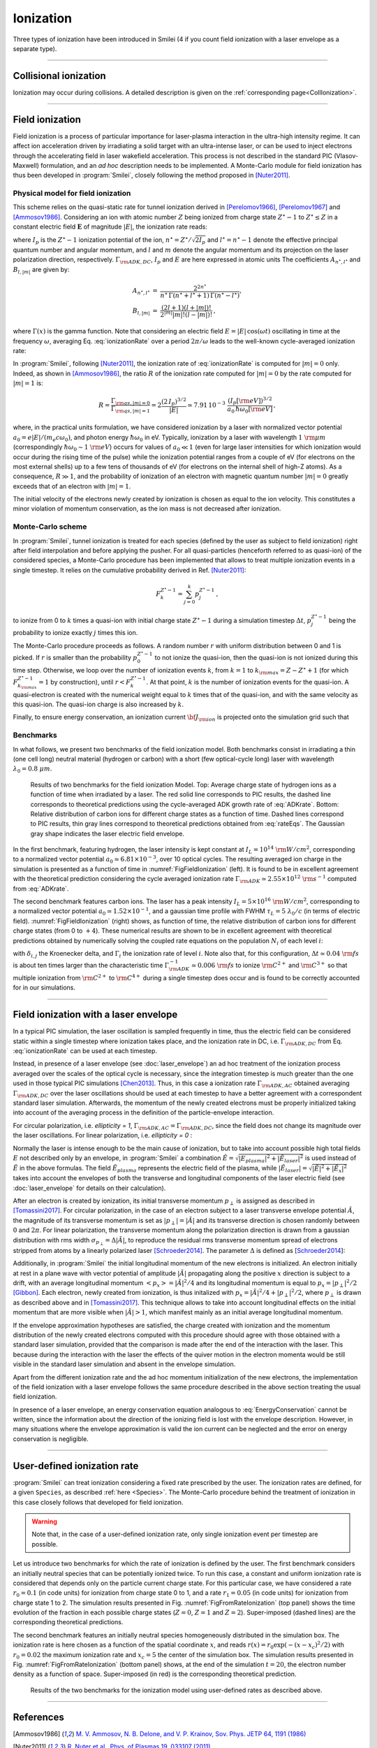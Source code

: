 Ionization
----------------------------------

Three types of ionization have been introduced in Smilei (4 if you count field ionization with a laser envelope as a separate type).

----

Collisional ionization
^^^^^^^^^^^^^^^^^^^^^^^^^

Ionization may occur during collisions.
A detailed description is given on the :ref:`corresponding page<CollIonization>`.


----

.. _field_ionization:

Field ionization
^^^^^^^^^^^^^^^^^

Field ionization is a process of particular importance for laser-plasma interaction
in the ultra-high intensity regime.
It can affect ion acceleration driven by irradiating a solid target with
an ultra-intense laser, or can be used to inject electrons through
the accelerating field in laser wakefield acceleration.
This process is not described in the standard PIC (Vlasov-Maxwell) formulation,
and an *ad hoc* description needs to be implemented.
A Monte-Carlo module for field ionization has thus been developed in :program:`Smilei`,
closely following the method proposed in [Nuter2011]_.

Physical model for field ionization
""""""""""""""""""""""""""""""""""""""

This scheme relies on the quasi-static rate for tunnel ionization derived in
[Perelomov1966]_, [Perelomov1967]_ and [Ammosov1986]_.
Considering an ion with atomic number :math:`Z` being ionized from charge state
:math:`Z^\star-1` to :math:`Z^\star \le Z` in a constant electric field :math:`\mathbf{E}`
of magnitude :math:`\vert E\vert`, the ionization rate reads:

.. math::
  :label: ionizationRate

  \Gamma_{\rm ADK, DC} = A_{n^\star,l^\star}\,B_{l,\vert m\vert}\,
  I_p\,\left( \frac{2 (2 I_p)^{3/2}}{\vert E\vert} \right)^{2n^\star-\vert m \vert -1}\,
  \exp\!\left( -\frac{2 (2 I_p)^{3/2}}{3 \vert E\vert}  \right)\,,

where :math:`I_p` is the :math:`Z^{\star}-1` ionization potential of the ion,
:math:`n^\star=Z^\star/\sqrt{2 I_p}` and :math:`l^\star=n^\star-1` denote
the effective principal quantum number and angular momentum,
and :math:`l` and :math:`m` denote the angular momentum and its projection on
the laser polarization direction, respectively.
:math:`\Gamma_{\rm ADK, DC}`, :math:`I_p` and :math:`E` are here expressed in atomic units
The coefficients :math:`A_{n^\star,l^\star}` and :math:`B_{l,\vert m\vert}` are given by:

.. math::

  \begin{array}{lll}
  A_{n^\star,l^\star}&=& \frac{2^{2n^\star}}{n^\star\,\Gamma(n^\star+l^\star+1)\,\Gamma(n^\star-l^\star)},\\
  B_{l,\vert m\vert} &=& \frac{(2l+1)(l+\vert m\vert)!}{2^{\vert m\vert} \vert m\vert! (l-\vert m\vert)!}\,,
  \end{array}

where :math:`\Gamma(x)` is the gamma function.
Note that considering an electric field :math:`E=\vert E\vert\,\cos(\omega t)`
oscillating in time at the frequency :math:`\omega`, averaging Eq. :eq:`ionizationRate`
over a period :math:`2\pi/\omega` leads to the well-known cycle-averaged ionization rate:

.. math::
  :label: ADKrate

  \Gamma_{\rm ADK, AC} = \sqrt{\frac{3}{\pi}}A_{n^\star,l^\star}\,B_{l,\vert m\vert}
  \,I_p\,\left( \frac{2 (2 I_p)^{3/2}}{\vert E\vert} \right)^{2n^\star-\vert m \vert -3/2}\,
  \exp\!\left( -\frac{2 (2 I_p)^{3/2}}{3 \vert E\vert}  \right)\,.

In :program:`Smilei`, following [Nuter2011]_, the ionization rate of :eq:`ionizationRate`
is computed for :math:`\vert m \vert=0` only.
Indeed, as shown in [Ammosov1986]_, the ratio :math:`R` of the ionization rate
computed for :math:`\vert m\vert=0` by the rate computed for :math:`\vert m\vert=1` is:

.. math::

  R = \frac{\Gamma_{{\rm qs},\vert m \vert = 0}}{\Gamma_{{\rm qs},\vert m \vert = 1}}
  =  2\frac{(2\,I_p)^{3/2}}{\vert E\vert}
  \simeq 7.91\,10^{-3} \,\,\frac{(I_p[\rm eV])^{3/2}}{a_0\,\hbar\omega_0[\rm eV]}\,,

where, in the practical units formulation, we have considered ionization
by a laser with normalized vector potential :math:`a_0=e\vert E\vert /(m_e c \omega_0)`,
and photon energy :math:`\hbar\omega_0` in eV.
Typically, ionization by a laser with wavelength :math:`1~{\rm \mu m}`
(correspondingly :math:`\hbar \omega_0 \sim 1~{\rm eV}`) occurs for values
of :math:`a_0\ll 1` (even for large laser intensities for which ionization
would occur during the rising time of the pulse) while the ionization potential
ranges from a couple of eV (for electrons on the most external shells)
up to a few tens of thousands of eV (for electrons on the internal shell
of high-Z atoms). As a consequence, :math:`R\gg1`, and the probability
of ionization of an electron with magnetic quantum number :math:`\vert m \vert=0`
greatly exceeds that of an electron with :math:`\vert m \vert = 1`.

The initial velocity of the electrons newly created by ionization is chosen as equal to the ion velocity.
This constitutes a minor violation of momentum conservation, as the ion mass is not decreased after ionization.


Monte-Carlo scheme
""""""""""""""""""""""""""""""""""""""

In :program:`Smilei`, tunnel ionization is treated for each species
(defined by the user as subject to field ionization) right after field interpolation
and before applying the pusher.
For all quasi-particles (henceforth referred to as quasi-ion) of the considered species,
a Monte-Carlo procedure has been implemented that allows to treat multiple ionization
events in a single timestep. It relies on the cumulative probability derived
in Ref. [Nuter2011]_:

.. math::

  F_k^{Z^{\star}-1} = \sum_{j=0}^k p_j^{Z^{\star}-1}\,,

to ionize from 0 to :math:`k` times a quasi-ion with initial charge state
:math:`Z^{\star}-1` during a simulation timestep :math:`\Delta t`,
:math:`p_j^{Z^{\star}-1}` being the probability to ionize exactly :math:`j` times this ion.

The Monte-Carlo procedure proceeds as follows.
A random number :math:`r` with uniform distribution between 0 and 1 is picked.
If :math:`r` is smaller than the probability :math:`p_0^{Z^{\star}-1}`
to not ionize the quasi-ion, then the quasi-ion is not ionized during this time step.
Otherwise, we loop over the number of ionization events :math:`k`,
from :math:`k=1` to :math:`k_{\rm max}=Z-Z^{\star}+1`
(for which :math:`F_{k_{\rm max}}^{Z^{\star}-1}=1` by construction),
until :math:`r<F_k^{Z^{\star}-1}`. At that point, :math:`k` is the number of
ionization events for the quasi-ion. A quasi-electron is created with
the numerical weight equal to :math:`k` times that of the quasi-ion,
and with the same velocity as this quasi-ion.
The quasi-ion charge is also increased by :math:`k`.

Finally, to ensure energy conservation, an ionization current
:math:`{\bf J}_{\rm ion}` is projected onto the simulation grid such that

.. math::
  :label: EnergyConservation

  {\bf J}_{\rm ion} \cdot {\bf E} = \Delta t^{-1}\,\sum_{j=1}^k I_p(Z^{\star}-1+k)\,.


Benchmarks
""""""""""""""""""""""""""""""""""""""

In what follows, we present two benchmarks of the field ionization model.
Both benchmarks consist in irradiating a thin (one cell long) neutral material (hydrogen or carbon)
with a short (few optical-cycle long) laser with wavelength :math:`\lambda_0 = 0.8~{\mu m}`.

.. _FigFieldIonization:

.. figure:: _static/FieldIonization.png

  Results of two benchmarks for the field ionization Model.
  Top: Average charge state of hydrogen ions as a function of time when irradiated by a laser.
  The red solid line corresponds to PIC results, the dashed line corresponds to
  theoretical predictions using the cycle-averaged ADK growth rate of :eq:`ADKrate`.
  Bottom: Relative distribution of carbon ions for different charge states as a function
  of time. Dashed lines correspond to PIC results, thin gray lines correspond to
  theoretical predictions obtained from :eq:`rateEqs`. The Gaussian gray shape
  indicates the laser electric field envelope.

In the first benchmark, featuring hydrogen, the laser intensity is kept constant
at :math:`I_L = 10^{14}~{\rm W/cm^2}`, corresponding to a normalized vector
potential :math:`a_0 \simeq 6.81 \times 10^{-3}`, over 10 optical cycles.
The resulting averaged ion charge in the simulation is presented as a function of
time in :numref:`FigFieldIonization` (left). It is found to be in excellent agreement
with the theoretical prediction considering the cycle averaged ionization rate
:math:`\Gamma_{\rm ADK} \simeq 2.55\times10^{12}~{\rm s^{-1}}` computed
from :eq:`ADKrate`.

The second benchmark features carbon ions. The laser has a peak intensity
:math:`I_L = 5 \times 10^{16}~{\rm W/cm^2}`, corresponding to a normalized
vector potential :math:`a_0 \simeq 1.52 \times 10^{-1}`, and a gaussian time profile
with FWHM :math:`\tau_L=5~\lambda_0/c` (in terms of
electric field). :numref:`FigFieldIonization` (right) shows, as function of time,
the relative distribution of carbon ions for different charge states
(from 0 to :math:`+4`). These numerical results are shown to be in excellent
agreement with theoretical predictions obtained by numerically solving the coupled
rate equations on the population :math:`N_i` of each level :math:`i`:

.. math::
  :label: rateEqs

  \frac{d}{dt}N_i =
  (1-\delta_{i,0}) \, \Gamma_{i-1}\,N_{i-1}  -  (1-\delta_{i,Z})\, \Gamma_{i}\,N_{i}\,,

with :math:`\delta_{i,j}` the Kroenecker delta, and :math:`\Gamma_i` the ionization
rate of level :math:`i`. Note also that, for this configuration,
:math:`\Delta t \simeq 0.04~{\rm fs}` is about ten times larger than
the characteristic time :math:`\Gamma_{\rm ADK}^{-1} \simeq 0.006~{\rm fs}`
to ionize :math:`{\rm C}^{2+}` and :math:`{\rm C}^{3+}`
so that multiple ionization from :math:`{\rm C}^{2+}` to :math:`{\rm C}^{4+}`
during a single timestep does occur and is found to be correctly accounted for
in our simulations.


----

.. _field_ionization_envelope:

Field ionization with a laser envelope
^^^^^^^^^^^^^^^^^^^^^^^^^^^^^^^^^^^^^^^^

In a typical PIC simulation, the laser oscillation is sampled frequently in time, 
thus the electric field can be considered static within a single timestep where ionization takes place,
and the ionization rate in 
DC, i.e. :math:`\Gamma_{\rm ADK, DC}` from Eq. :eq:`ionizationRate` can be used at 
each timestep. 

Instead, in presence of a laser envelope (see :doc:`laser_envelope`) an ad hoc treatment of the 
ionization process averaged over the scales of the optical cycle is necessary, since the
integration timestep is much greater than the one used in those typical PIC simulations [Chen2013]_.
Thus, in this case a ionization rate :math:`\Gamma_{\rm ADK, AC}` obtained averaging :math:`\Gamma_{\rm ADK, DC}` over the laser oscillations 
should be used at each timestep to have a better agreement with a correspondent standard laser simulation.
Afterwards, the momentum of the newly created electrons must be properly initialized taking into account of the 
averaging process in the definition of the particle-envelope interaction.

For circular polarization, i.e. `ellipticity = 1`, 
:math:`\Gamma_{\rm ADK, AC}=\Gamma_{\rm ADK, DC}`, since the field does not change 
its magnitude over the laser oscillations.
For linear polarization, i.e. `ellipticity = 0` :

.. math::
  :label: ionizationRate

  \Gamma_{\rm ADK, AC} = \left(\frac{3}{\pi}\frac{\vert\tilde{E}\vert}{2(2I_p)^{3/2}}\right)^{1/2}\Gamma_{\rm ADK, DC} .

Normally the laser is intense enough to be the main cause of ionization, 
but to take into account possible high total fields :math:`E` not described only by an envelope, 
in :program:`Smilei` a combination :math:`\hat{E}=\sqrt{\vert E_{plasma}\vert^{2}+\vert\tilde{E}_{laser}\vert^{2}}` 
is used instead of :math:`\tilde{E}` in the above formulas. The field :math:`\tilde{E}_{plasma}` represents
the electric field of the plasma, while :math:`\vert\tilde{E}_{laser} \vert=\sqrt{\vert\tilde{E}\vert^2+\vert\tilde{E}_x\vert^2}` 
takes into account the envelopes of both the transverse and longitudinal components of the laser electric field
(see :doc:`laser_envelope` for details on their calculation).

After an electron is created by ionization, its initial transverse momentum :math:`p_{\perp}` is assigned as described in [Tomassini2017]_.
For circular polarization, in the case of an electron subject to a laser transverse envelope potential :math:`\tilde{A}`, the magnitude of its transverse momentum is set as 
:math:`\vert p_{\perp}\vert = \vert\tilde{A}\vert` and its transverse direction is chosen randomly between :math:`0` and :math:`2\pi`. 
For linear polarization, the transverse momentum along the polarization direction is drawn from a gaussian distribution with
rms width :math:`\sigma_{p_{\perp}} = \Delta\vert\tilde{A}\vert`, to reproduce the residual rms transverse momentum spread of electrons stripped from 
atoms by a linearly polarized laser [Schroeder2014]_. The parameter :math:`\Delta` is defined as [Schroeder2014_]:

.. math::
  :label: ionizationRate

  \Delta = \left(\frac{3}{2} \vert\hat{E}\vert \right)^{1/2}\left(2I_p\right)^{-3/4}.

Additionally, in :program:`Smilei` the initial longitudinal momentum of the new electrons is initialized. An electron initially at rest in a plane wave 
with vector potential of amplitude :math:`\vert\tilde{A}\vert` propagating along the positive :math:`x` direction is subject to a drift, 
with an average longitudinal momentum :math:`<p_x> = \vert\tilde{A}\vert^2/4` and its longitudinal momentum is equal to :math:`p_x = |p_{\perp}|^2/2` [Gibbon]_.
Each electron, newly created from ionization, is thus initalized with :math:`p_x = \vert\tilde{A}\vert^2/4+\vert p_{\perp}\vert^2/2`, 
where :math:`p_{\perp}` is drawn as described above and in [Tomassini2017]_. 
This technique allows to take into account longitudinal effects on the initial momentum that are more visible when :math:`\vert\tilde{A}\vert>1`, 
which manifest mainly as an initial average longitudinal momentum.

If the envelope approximation hypotheses are satisfied, the charge created with ionization and the momentum distribution 
of the newly created electrons computed with this procedure should agree with those obtained with a standard laser simulation,
provided that the comparison is made after the end of the interaction with the laser. 
This because during the interaction with the laser the effects of the quiver motion in the electron momenta would be still visible
in the standard laser simulation and absent in the envelope simulation.

Apart from the different ionization rate and the ad hoc momentum initialization of the new electrons, 
the implementation of the field ionization with a laser envelope follows the same procedure 
described in the above section treating the usual field ionization.

In presence of a laser envelope, an energy conservation equation analogous to :eq:`EnergyConservation` 
cannot be written, since the information about the direction of the ionizing field is lost with the envelope
description. However, in many situations where the envelope approximation is valid the ion current can be 
neglected and the error on energy conservation is negligible.



----
 
.. _rate_ionization:

User-defined ionization rate
^^^^^^^^^^^^^^^^^^^^^^^^^^^^^^

:program:`Smilei` can treat ionization considering a fixed rate prescribed by the user.
The ionization rates are defined, for a given ``Species``, as described :ref:`here <Species>`.
The Monte-Carlo procedure behind the treatment of ionization in this case closely follows
that developed for field ionization.

.. warning::
  Note that, in the case of a user-defined ionization rate, only single ionization event per timestep are possible.


Let us introduce two benchmarks for which the rate of ionization is defined by the user.
The first benchmark considers an initially neutral species that can be potentially ionized twice.
To run this case, a constant and uniform ionization rate is considered that depends only on the particle current charge
state. For this particular case, we have considered a rate :math:`r_0 = 0.1` (in code units) for ionization from
charge state 0 to 1, and a rate :math:`r_1 = 0.05` (in code units) for ionization from charge state 1 to 2.
The simulation results presented in Fig. :numref:`FigFromRateIonization` (top panel) shows the time evolution of the
fraction in each possible charge states (:math:`Z=0`, :math:`Z=1` and :math:`Z=2`).
Super-imposed (dashed lines) are the corresponding theoretical predictions.

The second benchmark features an initially neutral species homogeneously distributed in the simulation box.
The ionization rate is here chosen as a function of the spatial coordinate :math:`x`,
and reads :math:`r(x) = r_0 \exp(-(x-x_c)^2/2)` with :math:`r_0 = 0.02` the maximum ionization rate and
:math:`x_c=5` the center of the simulation box.
The simulation results presented in Fig. :numref:`FigFromRateIonization` (bottom panel) shows,
at the end of the simulation :math:`t=20`, the electron number density as a function of space.
Super-imposed (in red) is the corresponding theoretical prediction.

.. _FigFromRateIonization:

.. figure:: _static/userDefinedRate.png

  Results of the two benchmarks for the ionization model using user-defined rates as described above.

----

References
^^^^^^^^^^

.. [Ammosov1986] `M. V. Ammosov, N. B. Delone, and V. P. Krainov, Sov. Phys. JETP 64, 1191 (1986) <http://www.jetp.ac.ru/cgi-bin/dn/e_064_06_1191.pdf>`_

.. [Nuter2011] `R. Nuter et al., Phys. of Plasmas 19, 033107 (2011) <http://dx.doi.org/10.1063/1.3559494>`_

.. [Perelomov1966] `A. M. Perelomov, V. S. Popov, and M. V. Terent’ev, Sov. Phys. JETP 23, 924 (1966) <http://www.jetp.ac.ru/cgi-bin/dn/e_023_05_0924.pdf>`_

.. [Perelomov1967] `A. M. Perelomov, V. S. Popov, and M. V. Terent’ev, Sov. Phys. JETP 24, 207 (1967) <http://www.jetp.ac.ru/cgi-bin/dn/e_024_01_0207.pdf>`_

.. [Chen2013] `M. Chen, E. Cormier-Michel, C. G. R. Geddes, D. L. Bruwhiler, L. L. Yu, E. Esarey, C. B. Schroeder, W. P. Leemans, Journ. Comput. Phys. 236, 220 (2013) <https://doi.org/10.1016/j.jcp.2012.11.029>`_

.. [Tomassini2017] `P. Tomassini, S. De Nicola, L. Labate, P. Londrillo, R. Fedele, D. Terzani, and L. A. Gizzi, Physics of Plasmas 24, 103120 (2017) <https://doi.org/10.1063/1.5000696>`_

.. [Schroeder2014] `C. B. Schroeder, J.-L. Vay, E. Esarey, S. S. Bulanov, C. Benedetti, L.-L. Yu, M. Chen, C. G. R. Geddes, and W. P. Leemans, Phys. Rev. ST Accel. Beams 17, 101301 <https://journals.aps.org/prab/abstract/10.1103/PhysRevSTAB.17.101301>`_

.. [Gibbon] P. Gibbon, Short Pulse Laser Interactions with Matter - An Introduction, Imperial College Press (2005)
